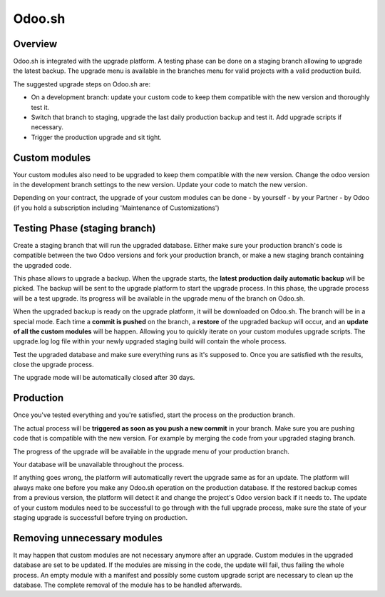 .. _odoo_sh_upgrade:

=======
Odoo.sh
=======

.. _odoo_sh_upgrade/overview:

Overview
========

Odoo.sh is integrated with the upgrade platform. A testing phase can be done on a staging branch
allowing to upgrade the latest backup.
The upgrade menu is available in the branches menu for valid projects with a valid production build.

.. image:: process/odoo_sh_menu.png
   :align: center
   :class: w-50
   :alt: Click on the upgrade menu

The suggested upgrade steps on Odoo.sh are:

* On a development branch: update your custom code to keep them compatible with the new version and thoroughly test it.
* Switch that branch to staging, upgrade the last daily production backup and test it. Add upgrade scripts if necessary.
* Trigger the production upgrade and sit tight.

.. _odoo_sh_upgrade/custom-modules:

Custom modules
==============

Your custom modules also need to be upgraded to keep them compatible with the new version.
Change the odoo version in the development branch settings to the new version.
Update your code to match the new version.

Depending on your contract, the upgrade of your custom modules can be done
- by yourself
- by your Partner
- by Odoo (if you hold a subscription including 'Maintenance of Customizations')

.. _odoo_sh_upgrade/testing-phase:

Testing Phase (staging branch)
==============================

Create a staging branch that will run the upgraded database.
Either make sure your production branch's code is
compatible between the two Odoo versions and fork your production branch,
or make a new staging branch containing
the upgraded code.

.. image:: process/odoo_sh_staging.png
   :class: w-50
   :align: center

This phase allows to upgrade a backup. When the upgrade starts, the **latest production
daily automatic backup** will be picked.
The backup will be sent to the upgrade platform to start the upgrade process.
In this phase, the upgrade process will be a test upgrade.
Its progress will be available in the upgrade menu of the branch on Odoo.sh.


When the upgraded backup is ready on the upgrade platform, it will be downloaded on Odoo.sh.
The branch will be in a special mode.
Each time a **commit is pushed** on the branch, a **restore** of the upgraded backup will occur,
and an **update of all the custom modules** will be happen.
Allowing you to quickly iterate on your custom modules upgrade scripts.
The upgrade.log log file within your newly upgraded staging build will contain the whole process.

Test the upgraded database and make sure everything runs as it's supposed to.
Once you are satisfied wth the results, close the upgrade process.

The upgrade mode will be automatically closed after 30 days.

Production
==========

Once you've tested everything and you're satisfied,
start the process on the production branch.

.. image:: process/odoo_sh_prod.png
   :class: w-50
   :align: center

The actual process will be **triggered as soon as you push a new commit** in your branch.
Make sure you are pushing code that is compatible with the new version.
For example by merging the code from your upgraded staging branch.

The progress of the upgrade will be available in the upgrade menu of your production branch.

.. image:: process/odoo_sh_progress.png
   :class: w-75
   :align: center

Your database will be unavailable throughout the process.

If anything goes wrong, the platform will automatically revert the upgrade same as for an update.
The platform will always make one before you make any
Odoo.sh operation on the production database. If the restored backup comes from a previous version, the platform will
detect it and change the project's Odoo version back if it needs to.
The update of your custom modules need to be successfull to go through with the full upgrade process,
make sure the state of your staging upgrade is successfull before trying on production.

Removing unnecessary modules
============================

It may happen that custom modules are not necessary anymore after an upgrade.
Custom modules in the upgraded database are set to be updated.
If the modules are missing in the code, the update will fail, thus failing the whole process.
An empty module with a manifest and possibly some custom upgrade script are necessary to clean up the database.
The complete removal of the module has to be handled afterwards.
